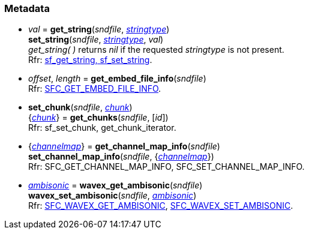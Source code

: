 
=== Metadata

[[set_string]]
* _val_ = *get_string*(_sndfile_, <<stringtype, _stringtype_>>) +
*set_string*(_sndfile_, <<stringtype, _stringtype_>>, _val_) +
[small]#_get_string(&nbsp;)_ returns _nil_ if the requested _stringtype_ is not present. +
Rfr: http://www.mega-nerd.com/libsndfile/api.html#string[sf_get_string, sf_set_string].#

[[get_embed_file_info]]
* _offset_, _length_ = *get_embed_file_info*(_sndfile_) +
[small]#Rfr: http://www.mega-nerd.com/libsndfile/command.html#SFC_GET_EMBED_FILE_INFO[SFC_GET_EMBED_FILE_INFO].#

[[set_chunk]]
* *set_chunk*(_sndfile_, <<chunk, _chunk_>>) +
{<<chunk, _chunk_>>} = *get_chunks*(_sndfile_, [_id_]) +
[small]#Rfr: sf_set_chunk, get_chunk_iterator.#

[[set_channel_map_info]]
* {<<channelmap, _channelmap_>>} = *get_channel_map_info*(_sndfile_) +
*set_channel_map_info*(_sndfile_, {<<channelmap, _channelmap_>>}) +
[small]#Rfr: SFC_GET_CHANNEL_MAP_INFO, SFC_SET_CHANNEL_MAP_INFO.#

[[wavex_set_ambisonic]]
* <<ambisonic, _ambisonic_>> = *wavex_get_ambisonic*(_sndfile_) +
*wavex_set_ambisonic*(_sndfile_, <<ambisonic, _ambisonic_>>) +
[small]#Rfr: http://www.mega-nerd.com/libsndfile/command.html#SFC_WAVEX_GET_AMBISONIC[SFC_WAVEX_GET_AMBISONIC], http://www.mega-nerd.com/libsndfile/command.html#SFC_WAVEX_SET_AMBISONIC[SFC_WAVEX_SET_AMBISONIC].#

////
[[]]
* **(_sndfile_) +
[small]#Rfr: http://www.mega-nerd.com/libsndfile/api.html#[sf_].#

[[]]
* **(_sndfile_) +
[small]#Rfr: http://www.mega-nerd.com/libsndfile/command.html#SFC_[].#

////
